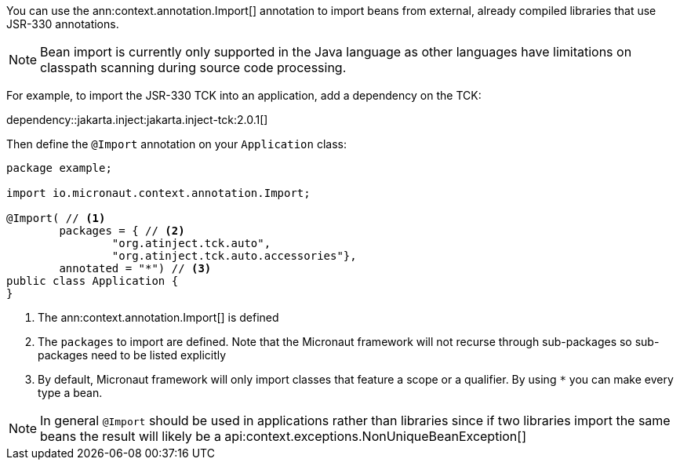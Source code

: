 You can use the ann:context.annotation.Import[] annotation to import beans from external, already compiled libraries that use JSR-330 annotations.

NOTE: Bean import is currently only supported in the Java language as other languages have limitations on classpath scanning during source code processing.

For example, to import the JSR-330 TCK into an application, add a dependency on the TCK:

dependency::jakarta.inject:jakarta.inject-tck:2.0.1[]

Then define the `@Import` annotation on your `Application` class:

[source,java]
----
package example;

import io.micronaut.context.annotation.Import;

@Import( // <1>
        packages = { // <2>
                "org.atinject.tck.auto",
                "org.atinject.tck.auto.accessories"},
        annotated = "*") // <3>
public class Application {
}
----

<1> The ann:context.annotation.Import[] is defined
<2> The `packages` to import are defined. Note that the Micronaut framework will not recurse through sub-packages so sub-packages need to be listed explicitly
<3> By default, Micronaut framework will only import classes that feature a scope or a qualifier. By using `*` you can make every type a bean.

NOTE: In general `@Import` should be used in applications rather than libraries since if two libraries import the same beans the result will likely be a api:context.exceptions.NonUniqueBeanException[]
